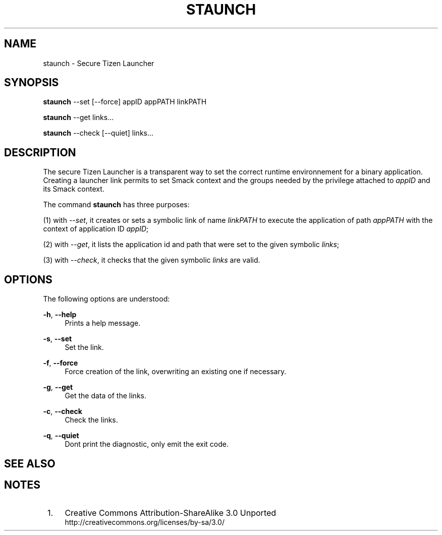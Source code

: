'\" t
.TH "STAUNCH" "8" "staunch 8" "staunch"
.\" -----------------------------------------------------------------
.\" * Define some portability stuff
.\" -----------------------------------------------------------------
.\" ~~~~~~~~~~~~~~~~~~~~~~~~~~~~~~~~~~~~~~~~~~~~~~~~~~~~~~~~~~~~~~~~~
.\" http://bugs.debian.org/507673
.\" http://lists.gnu.org/archive/html/groff/2009-02/msg00013.html
.\" ~~~~~~~~~~~~~~~~~~~~~~~~~~~~~~~~~~~~~~~~~~~~~~~~~~~~~~~~~~~~~~~~~
.ie \n(.g .ds Aq \(aq
.el       .ds Aq '
.\" -----------------------------------------------------------------
.\" * set default formatting
.\" -----------------------------------------------------------------
.\" disable hyphenation
.nh
.\" disable justification (adjust text to left margin only)
.ad l
.\" -----------------------------------------------------------------
.\" * MAIN CONTENT STARTS HERE *
.\" -----------------------------------------------------------------
.SH "NAME"
staunch \- Secure Tizen Launcher

.SH "SYNOPSIS"
.\"HP \w'\fBstaunch\fR\ 'u
\fBstaunch\fR --set [--force] appID appPATH linkPATH

\fBstaunch\fR --get links...

\fBstaunch\fR --check [--quiet] links...


.SH "DESCRIPTION"
.PP
The secure Tizen Launcher is a transparent way to set the correct
runtime environnement for a binary application.
Creating a launcher link permits to set Smack context and the
groups needed by the privilege attached to \fIappID\fR
and its Smack context.

The command \fBstaunch\fR has three purposes:

(1) with \fI--set\fR, it creates or sets a symbolic link of name
\fIlinkPATH\fR to execute the application of path \fIappPATH\fR
with the context of application ID \fIappID\fR;

(2) with \fI--get\fR, it lists the application id and path that
were set to the given symbolic \fIlinks\fR;

(3) with \fI--check\fR, it checks that the given symbolic \fIlinks\fR
are valid.

.SH "OPTIONS"
.PP
The following options are understood:
.PP
\fB\-h\fR, \fB\-\-help\fR
.RS 4
Prints a help message\&.
.RE
.PP
\fB\-s\fR, \fB\-\-set\fR
.RS 4
Set the link\&.
.RE
.PP
\fB\-f\fR, \fB\-\-force\fR
.RS 4
Force creation of the link, overwriting an existing one if necessary\&.
.RE
.PP
\fB\-g\fR, \fB\-\-get\fR
.RS 4
Get the data of the links\&.
.RE
.PP
\fB\-c\fR, \fB\-\-check\fR
.RS 4
Check the links\&.
.RE
.PP
\fB\-q\fR, \fB\-\-quiet\fR
.RS 4
Dont print the diagnostic, only emit the exit code\&.
.RE


.SH "SEE ALSO"
.PP

.SH "NOTES"
.IP " 1." 4
Creative Commons Attribution\-ShareAlike 3.0 Unported
.RS 4
\%http://creativecommons.org/licenses/by-sa/3.0/
.RE
